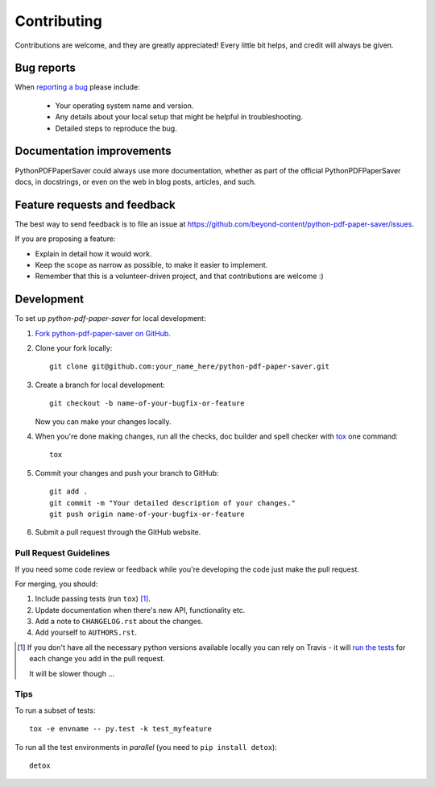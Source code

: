 ============
Contributing
============

Contributions are welcome, and they are greatly appreciated! Every
little bit helps, and credit will always be given.

Bug reports
===========

When `reporting a bug <https://github.com/beyond-content/python-pdf-paper-saver/issues>`_ please include:

    * Your operating system name and version.
    * Any details about your local setup that might be helpful in troubleshooting.
    * Detailed steps to reproduce the bug.

Documentation improvements
==========================

PythonPDFPaperSaver could always use more documentation, whether as part of the
official PythonPDFPaperSaver docs, in docstrings, or even on the web in blog posts,
articles, and such.

Feature requests and feedback
=============================

The best way to send feedback is to file an issue at https://github.com/beyond-content/python-pdf-paper-saver/issues.

If you are proposing a feature:

* Explain in detail how it would work.
* Keep the scope as narrow as possible, to make it easier to implement.
* Remember that this is a volunteer-driven project, and that contributions are welcome :)

Development
===========

To set up `python-pdf-paper-saver` for local development:

1. `Fork python-pdf-paper-saver on GitHub <https://github.com/beyond-content/python-pdf-paper-saver/fork>`_.
2. Clone your fork locally::

    git clone git@github.com:your_name_here/python-pdf-paper-saver.git

3. Create a branch for local development::

    git checkout -b name-of-your-bugfix-or-feature

   Now you can make your changes locally.

4. When you're done making changes, run all the checks, doc builder and spell checker with `tox <http://tox.readthedocs.org/en/latest/install.html>`_ one command::

    tox

5. Commit your changes and push your branch to GitHub::

    git add .
    git commit -m "Your detailed description of your changes."
    git push origin name-of-your-bugfix-or-feature

6. Submit a pull request through the GitHub website.

Pull Request Guidelines
-----------------------

If you need some code review or feedback while you're developing the code just make the pull request.

For merging, you should:

1. Include passing tests (run ``tox``) [1]_.
2. Update documentation when there's new API, functionality etc. 
3. Add a note to ``CHANGELOG.rst`` about the changes.
4. Add yourself to ``AUTHORS.rst``.

.. [1] If you don't have all the necessary python versions available locally you can rely on Travis - it will 
       `run the tests <https://travis-ci.org/beyond-content/python-pdf-paper-saver/pull_requests>`_ for each change you add in the pull request.
       
       It will be slower though ...
       
Tips
----

To run a subset of tests::

    tox -e envname -- py.test -k test_myfeature

To run all the test environments in *parallel* (you need to ``pip install detox``)::

    detox